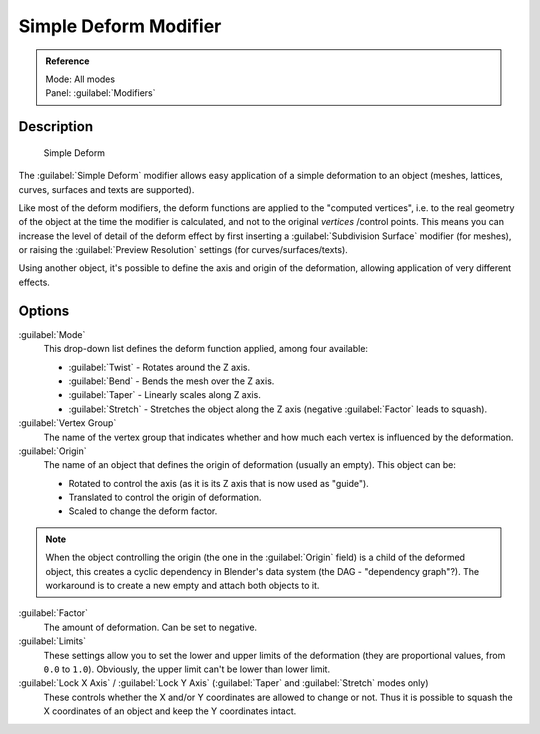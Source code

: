 
Simple Deform Modifier
**********************

.. admonition:: Reference
   :class: refbox

   | Mode:     All modes
   | Panel:    :guilabel:`Modifiers`


Description
===========

.. figure:: /images/25-Manual-Modifiers-Simpledeform.jpg

   Simple Deform


The :guilabel:`Simple Deform` modifier allows easy application of a simple deformation to an
object (meshes, lattices, curves, surfaces and texts are supported).

Like most of the deform modifiers,
the deform functions are applied to the "computed vertices", i.e.
to the real geometry of the object at the time the modifier is calculated,
and not to the original *vertices* /control points. This means you can increase the level of
detail of the deform effect by first inserting a :guilabel:`Subdivision Surface` modifier
(for meshes), or raising the :guilabel:`Preview Resolution` settings
(for curves/surfaces/texts).

Using another object, it's possible to define the axis and origin of the deformation,
allowing application of very different effects.


Options
=======

:guilabel:`Mode`
   This drop-down list defines the deform function applied, among four available:

   - :guilabel:`Twist` - Rotates around the Z axis.
   - :guilabel:`Bend` - Bends the mesh over the Z axis.
   - :guilabel:`Taper` - Linearly scales along Z axis.
   - :guilabel:`Stretch` - Stretches the object along the Z axis (negative :guilabel:`Factor` leads to squash).

:guilabel:`Vertex Group`
   The name of the vertex group that indicates whether and how much each vertex is influenced by the deformation.

:guilabel:`Origin`
   The name of an object that defines the origin of deformation (usually an empty). This object can be:

   - Rotated to control the axis (as it is its Z axis that is now used as "guide").
   - Translated to control the origin of deformation.
   - Scaled to change the deform factor.

.. admonition:: Note
   :class: note

   When the object controlling the origin (the one in the :guilabel:`Origin` field) is a child of the deformed object, this creates a cyclic dependency in Blender's data system (the DAG - "dependency graph"?). The workaround is to create a new empty and attach both objects to it.


:guilabel:`Factor`
   The amount of deformation.  Can be set to negative.

:guilabel:`Limits`
   These settings allow you to set the lower and upper limits of the deformation (they are proportional values, from ``0.0`` to ``1.0``). Obviously, the upper limit can't be lower than lower limit.

:guilabel:`Lock X Axis` / :guilabel:`Lock Y Axis` (:guilabel:`Taper` and :guilabel:`Stretch` modes only)
   These controls whether the X and/or Y coordinates are allowed to change or not. Thus it is possible to squash the X coordinates of an object and keep the Y coordinates intact.


